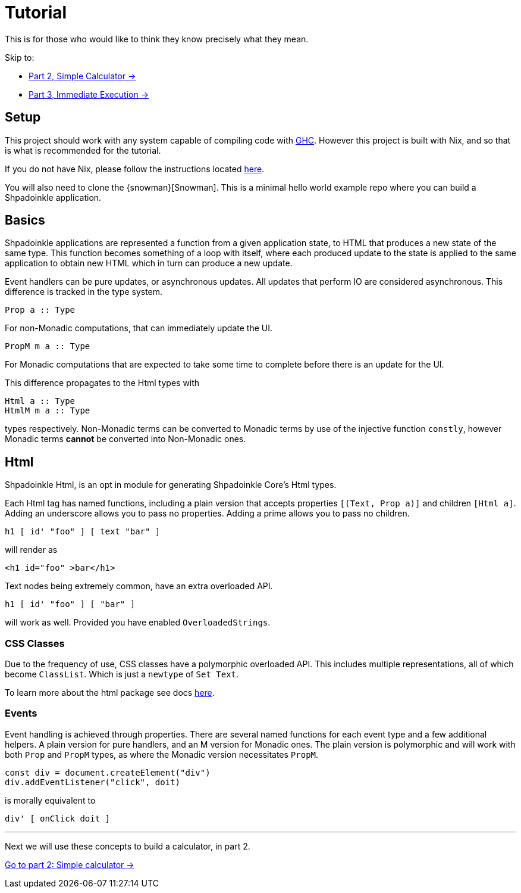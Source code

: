 = Tutorial

This is for those who would like to think they know precisely what they mean.

Skip to:

* xref:tutorial/calculator.adoc[Part 2, Simple Calculator ->]
* xref:tutorial/immediate-execution[Part 3, Immediate Execution ->]

== Setup

This project should work with any system capable of compiling code with https://www.haskell.org/ghc/[GHC]. However this project is built with Nix, and so that is what is recommended for the tutorial.

If you do not have Nix, please follow the instructions located xref:getting-started/index.adoc#Nix[here].

You will also need to clone the {snowman}[Snowman]. This is a minimal hello world example repo where you can build a Shpadoinkle application.

== Basics

Shpadoinkle applications are represented a function from a given application state, to HTML that produces a new state of the same type. This function becomes something of a loop with itself, where each produced update to the state is applied to the same application to obtain new HTML which in turn can produce a new update.

Event handlers can be pure updates, or asynchronous updates. All updates that perform IO are considered asynchronous. This difference is tracked in the type system.

[source,haskell]
----
Prop a :: Type
----

For non-Monadic computations, that can immediately update the UI.

[source,haskell]
----
PropM m a :: Type
----

For Monadic computations that are expected to take some time to complete before there is an update for the UI.

This difference propagates to the Html types with

[source,haskell]
----
Html a :: Type
HtmlM m a :: Type
----

types respectively. Non-Monadic terms can be converted to Monadic terms by use of the injective function `constly`, however Monadic terms *cannot* be converted into Non-Monadic ones.

== Html

Shpadoinkle Html, is an opt in module for generating Shpadoinkle Core's Html types.

Each Html tag has named functions, including a plain version that accepts properties `[(Text, Prop a)]` and children `[Html a]`. Adding an underscore allows you to pass no properties. Adding a prime allows you to pass no children.

[source,haskell]
----
h1 [ id' "foo" ] [ text "bar" ]
----

will render as

[source,html]
----
<h1 id="foo" >bar</h1>
----

Text nodes being extremely common, have an extra overloaded API.

[source,haskell]
----
h1 [ id' "foo" ] [ "bar" ]
----

will work as well. Provided you have enabled `OverloadedStrings`.

=== CSS Classes

Due to the frequency of use, CSS classes have a polymorphic overloaded API. This includes multiple representations, all of which become `ClassList`. Which is just a `newtype` of `Set Text`.

To learn more about the html package see docs xref:packages/html.adoc[here].

=== Events

Event handling is achieved through properties. There are several named functions for each event type and a few additional helpers. A plain version for pure handlers, and an M version for Monadic ones. The plain version is polymorphic and will work with both `Prop` and `PropM` types, as where the Monadic version necessitates `PropM`.

[source,javascript]
----
const div = document.createElement("div")
div.addEventListener("click", doit)
----

is morally equivalent to

[source,haskell]
----
div' [ onClick doit ]
----

'''

Next we will use these concepts to build a calculator, in part 2.

xref:tutorial/calculator.adoc[Go to part 2: Simple calculator ->]


